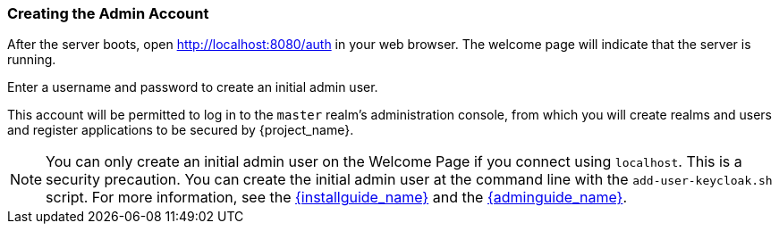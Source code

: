 
=== Creating the Admin Account

After the server boots, open http://localhost:8080/auth in your web browser. The welcome page will indicate that the server is running.

Enter a username and password to create an initial admin user. 

This account will be permitted to log in to the `master` realm's administration console, from which you will create realms and users and register applications to be secured by {project_name}.

NOTE:  You can only create an initial admin user on the Welcome Page if you connect using `localhost`. This is a security
       precaution. You can create the initial admin user at the command line with the `add-user-keycloak.sh` script. For more information, see the
       link:{installguide_link}[{installguide_name}] and the link:{adminguide_link}[{adminguide_name}].


